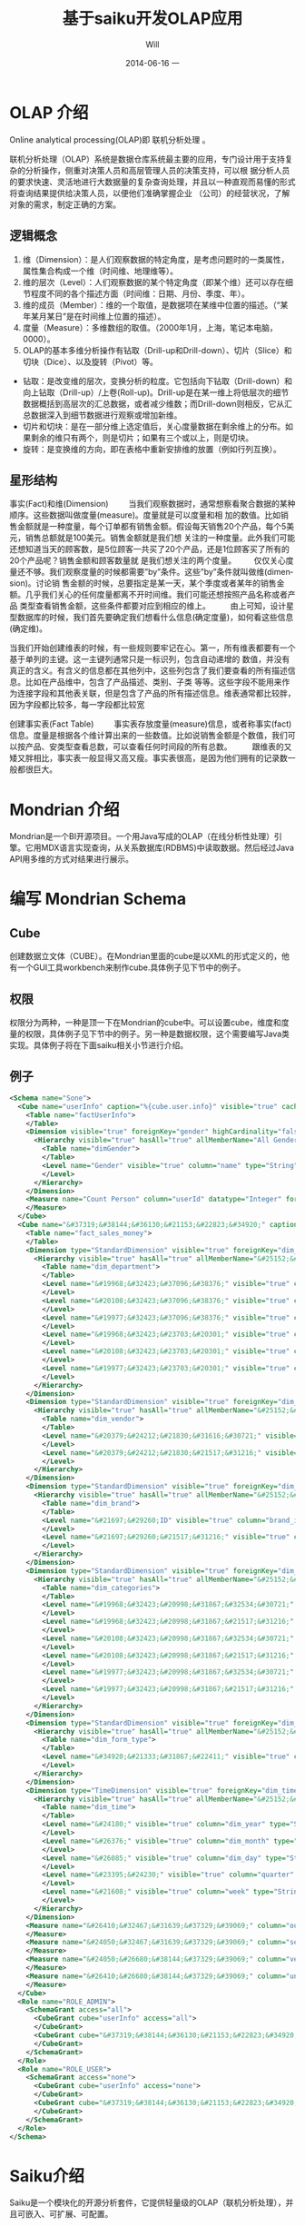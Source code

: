 #+TITLE:       基于saiku开发OLAP应用
#+AUTHOR:      Will
#+EMAIL:       will@will-K42JA
#+DATE:        2014-06-16 一
#+URI:         ./blog/%y/%m/%d/saiku
#+KEYWORDS:    saiku
#+TAGS:        :saiku:
#+LANGUAGE:    en
#+OPTIONS:     H:3 num:nil toc:t \n:nil ::t |:t ^:nil -:nil f:t *:t <:t
#+DESCRIPTION: 使用saiku开发OLAP系统

* OLAP 介绍

Online analytical processing(OLAP)即 联机分析处理 。

联机分析处理（OLAP）系统是数据仓库系统最主要的应用，专门设计用于支持复杂的分析操作，侧重对决策人员和高层管理人员的决策支持，可以根
据分析人员的要求快速、灵活地进行大数据量的复杂查询处理，并且以一种直观而易懂的形式将查询结果提供给决策人员，以便他们准确掌握企业
（公司）的经营状况，了解对象的需求，制定正确的方案。

** 逻辑概念

  1. 维（Dimension）：是人们观察数据的特定角度，是考虑问题时的一类属性，属性集合构成一个维（时间维、地理维等）。
  2. 维的层次（Level）：人们观察数据的某个特定角度（即某个维）还可以存在细节程度不同的各个描述方面（时间维：日期、月份、季度、年）。
  3. 维的成员（Member）：维的一个取值，是数据项在某维中位置的描述。（“某年某月某日”是在时间维上位置的描述）。
  4. 度量（Measure）：多维数组的取值。（2000年1月，上海，笔记本电脑，0000）。
  5. OLAP的基本多维分析操作有钻取（Drill-up和Drill-down）、切片（Slice）和切块（Dice）、以及旋转（Pivot）等。
  - 钻取：是改变维的层次，变换分析的粒度。它包括向下钻取（Drill-down）和向上钻取（Drill-up）/上卷(Roll-up)。Drill-up是在某一维上将低层次的细节数据概括到高层次的汇总数据，或者减少维数；而Drill-down则相反，它从汇总数据深入到细节数据进行观察或增加新维。
  - 切片和切块：是在一部分维上选定值后，关心度量数据在剩余维上的分布。如果剩余的维只有两个，则是切片；如果有三个或以上，则是切块。
  - 旋转：是变换维的方向，即在表格中重新安排维的放置（例如行列互换）。
** 星形结构

事实(Fact)和维(Dimension)         当我们观察数据时，通常想察看聚合数据的某种顺序。这些数据叫做度量(measure)。度量就是可以度量和相
加的数值。比如销售金额就是一种度量，每个订单都有销售金额。假设每天销售20个产品，每个5美元，销售总额就是100美元。销售金额就是我们想
关注的一种度量。此外我们可能还想知道当天的顾客数，是5位顾客一共买了20个产品，还是1位顾客买了所有的20个产品呢？销售金额和顾客数量就
是我们想关注的两个度量。        仅仅关心度量还不够。我们观察度量的时候都需要”by”条件。这些”by”条件就叫做维(dimension)。讨论销
售金额的时候，总要指定是某一天，某个季度或者某年的销售金额。几乎我们关心的任何度量都离不开时间维。我们可能还想按照产品名称或者产品
类型查看销售金额，这些条件都要对应到相应的维上。
        由上可知，设计星型数据库的时候，我们首先要确定我们想看什么信息(确定度量)，如何看这些信息(确定维)。


当我们开始创建维表的时候，有一些规则要牢记在心。第一，所有维表都要有一个基于单列的主键。这一主键列通常只是一标识列，包含自动递增的
数值，并没有真正的含义。有含义的信息都在其他列中，这些列包含了我们要查看的所有描述信息。比如在产品维中，包含了产品描述、类别、子类
等等。这些字段不能用来作为连接字段和其他表关联，但是包含了产品的所有描述信息。维表通常都比较胖，因为字段都比较多，每一字段都比较宽

创建事实表(Fact Table)
        事实表存放度量(measure)信息，或者称事实(fact)信息。度量是根据各个维计算出来的一些数值。比如说销售金额是个数值，我们可以按产品、安类型查看总数，可以查看任何时间段的所有总数。
        跟维表的又矮又胖相比，事实表一般显得又高又瘦。事实表很高，是因为他们拥有的记录数一般都很巨大。

* Mondrian 介绍

Mondrian是一个BI开源项目。一个用Java写成的OLAP（在线分析性处理）引擎。它用MDX语言实现查询，从关系数据库(RDBMS)中读取数据。然后经过Java API用多维的方式对结果进行展示。

* 编写 Mondrian Schema

** Cube
创建数据立文体（CUBE）。在Mondrian里面的cube是以XML的形式定义的，他有一个GUI工具workbench来制作cube.具体例子见下节中的例子。

** 权限
权限分为两种，一种是顶一下在Mondrian的cube中。可以设置cube，维度和度量的权限，具体例子见下节中的例子。另一种是数据权限，这个需要编写Java类实现。具体例子将在下面saiku相关小节进行介绍。



** 例子
#+BEGIN_SRC xml
<Schema name="Sone">
  <Cube name="userInfo" caption="%{cube.user.info}" visible="true" cache="true" enabled="true">
    <Table name="factUserInfo">
    </Table>
    <Dimension visible="true" foreignKey="gender" highCardinality="false" name="Gender" caption="%{compensation.dimension.gender.caption}">
      <Hierarchy visible="true" hasAll="true" allMemberName="All Genders" primaryKey="value">
        <Table name="dimGender">
        </Table>
        <Level name="Gender" visible="true" column="name" type="String" uniqueMembers="true" levelType="Regular" hideMemberIf="Never">
        </Level>
      </Hierarchy>
    </Dimension>
    <Measure name="Count Person" column="userId" datatype="Integer" formatString="#,###" aggregator="count">
    </Measure>
  </Cube>
  <Cube name="&#37319;&#38144;&#36130;&#21153;&#22823;&#34920;" caption="&#37319;&#38144;&#36130;&#21153;&#22823;&#34920;" visible="true" description="&#37319;&#38144;&#36130;&#21153;&#22823;&#34920;" cache="true" enabled="true">
    <Table name="fact_sales_money">
    </Table>
    <Dimension type="StandardDimension" visible="true" foreignKey="dim_department_id" highCardinality="false" name="&#37096;&#38376;">
      <Hierarchy visible="true" hasAll="true" allMemberName="&#25152;&#26377;&#37096;&#38376;" primaryKey="dim_department_id">
        <Table name="dim_department">
        </Table>
        <Level name="&#19968;&#32423;&#37096;&#38376;" visible="true" column="dept_level_1" type="String" uniqueMembers="false" levelType="Regular" hideMemberIf="Never">
        </Level>
        <Level name="&#20108;&#32423;&#37096;&#38376;" visible="true" column="dept_level_2" type="String" uniqueMembers="false" levelType="Regular" hideMemberIf="Never">
        </Level>
        <Level name="&#19977;&#32423;&#37096;&#38376;" visible="true" column="dept_level_3" type="String" uniqueMembers="false" levelType="Regular" hideMemberIf="Never">
        </Level>
        <Level name="&#19968;&#32423;&#23703;&#20301;" visible="true" column="position_level_1" type="String" uniqueMembers="false" levelType="Regular" hideMemberIf="Never">
        </Level>
        <Level name="&#20108;&#32423;&#23703;&#20301;" visible="true" column="position_level_2" type="String" uniqueMembers="false" levelType="Regular" hideMemberIf="Never">
        </Level>
        <Level name="&#19977;&#32423;&#23703;&#20301;" visible="true" column="position_level_3" type="String" uniqueMembers="false" levelType="Regular" hideMemberIf="Never">
        </Level>
      </Hierarchy>
    </Dimension>
    <Dimension type="StandardDimension" visible="true" foreignKey="dim_vendor_id" highCardinality="false" name="&#20379;&#24212;&#21830;">
      <Hierarchy visible="true" hasAll="true" allMemberName="&#25152;&#26377;&#20379;&#24212;&#21830;" primaryKey="dim_vendor_id">
        <Table name="dim_vendor">
        </Table>
        <Level name="&#20379;&#24212;&#21830;&#31616;&#30721;" visible="true" column="vendor_code" type="String" uniqueMembers="false" levelType="Regular" hideMemberIf="Never">
        </Level>
        <Level name="&#20379;&#24212;&#21830;&#21517;&#31216;" visible="true" column="vendor_name" type="String" uniqueMembers="false" levelType="Regular" hideMemberIf="Never">
        </Level>
      </Hierarchy>
    </Dimension>
    <Dimension type="StandardDimension" visible="true" foreignKey="dim_brand_id" highCardinality="false" name="&#21697;&#29260;">
      <Hierarchy visible="true" hasAll="true" allMemberName="&#25152;&#26377;&#21697;&#29260;" primaryKey="dim_brand_id">
        <Table name="dim_brand">
        </Table>
        <Level name="&#21697;&#29260;ID" visible="true" column="brand_id" type="String" uniqueMembers="false" levelType="Regular" hideMemberIf="Never">
        </Level>
        <Level name="&#21697;&#29260;&#21517;&#31216;" visible="true" column="brand_name" type="String" uniqueMembers="false" levelType="Regular" hideMemberIf="Never">
        </Level>
      </Hierarchy>
    </Dimension>
    <Dimension type="StandardDimension" visible="true" foreignKey="dim_categories_id" highCardinality="false" name="&#20998;&#31867;">
      <Hierarchy visible="true" hasAll="true" allMemberName="&#25152;&#26377;&#20998;&#31867;" primaryKey="dim_categories_id">
        <Table name="dim_categories">
        </Table>
        <Level name="&#19968;&#32423;&#20998;&#31867;&#32534;&#30721;" visible="true" column="code_level_1" type="String" uniqueMembers="false" levelType="Regular" hideMemberIf="Never">
        </Level>
        <Level name="&#19968;&#32423;&#20998;&#31867;&#21517;&#31216;" visible="true" column="name_level_1" type="String" uniqueMembers="false" levelType="Regular" hideMemberIf="Never">
        </Level>
        <Level name="&#20108;&#32423;&#20998;&#31867;&#32534;&#30721;" visible="true" column="code_level_2" type="String" uniqueMembers="false" levelType="Regular" hideMemberIf="Never">
        </Level>
        <Level name="&#20108;&#32423;&#20998;&#31867;&#21517;&#31216;" visible="true" column="name_level_2" type="String" uniqueMembers="false" levelType="Regular" hideMemberIf="Never">
        </Level>
        <Level name="&#19977;&#32423;&#20998;&#31867;&#32534;&#30721;" visible="true" column="code_level_3" type="String" uniqueMembers="false" levelType="Regular" hideMemberIf="Never">
        </Level>
        <Level name="&#19977;&#32423;&#20998;&#31867;&#21517;&#31216;" visible="true" column="name_level_3" type="String" uniqueMembers="false" levelType="Regular" hideMemberIf="Never">
        </Level>
      </Hierarchy>
    </Dimension>
    <Dimension type="StandardDimension" visible="true" foreignKey="dim_form_type_id" highCardinality="false" name="&#34920;&#21333;&#31867;&#22411;">
      <Hierarchy visible="true" hasAll="true" allMemberName="&#25152;&#26377;&#34920;&#21333;" primaryKey="dim_form_type_id">
        <Table name="dim_form_type">
        </Table>
        <Level name="&#34920;&#21333;&#31867;&#22411;" visible="true" column="form_type" type="String" uniqueMembers="false" levelType="Regular" hideMemberIf="Never">
        </Level>
      </Hierarchy>
    </Dimension>
    <Dimension type="TimeDimension" visible="true" foreignKey="dim_time_id" highCardinality="false" name="&#26102;&#38388;">
      <Hierarchy visible="true" hasAll="true" allMemberName="&#25152;&#26377;&#26102;&#38388;" primaryKey="dim_time_id">
        <Table name="dim_time">
        </Table>
        <Level name="&#24180;" visible="true" column="dim_year" type="String" uniqueMembers="false" levelType="TimeYears" hideMemberIf="Never">
        </Level>
        <Level name="&#26376;" visible="true" column="dim_month" type="String" uniqueMembers="false" levelType="TimeMonths" hideMemberIf="Never">
        </Level>
        <Level name="&#26085;" visible="true" column="dim_day" type="String" uniqueMembers="false" levelType="TimeDays" hideMemberIf="Never">
        </Level>
        <Level name="&#23395;&#24230;" visible="true" column="quarter" type="String" uniqueMembers="false" levelType="TimeQuarters" hideMemberIf="Never">
        </Level>
        <Level name="&#21608;" visible="true" column="week" type="String" uniqueMembers="false" levelType="TimeWeeks" hideMemberIf="Never">
        </Level>
      </Hierarchy>
    </Dimension>
    <Measure name="&#26410;&#32467;&#31639;&#37329;&#39069;" column="outstanding_amount" datatype="Numeric" formatString="#,###" aggregator="sum" visible="true">
    </Measure>
    <Measure name="&#24050;&#32467;&#31639;&#37329;&#39069;" column="settlement_amount" datatype="Numeric" formatString="#,###" aggregator="sum" visible="true">
    </Measure>
    <Measure name="&#24050;&#26680;&#38144;&#37329;&#39069;" column="verification_amount" datatype="Numeric" formatString="#,###" aggregator="sum" visible="true">
    </Measure>
    <Measure name="&#26410;&#26680;&#38144;&#37329;&#39069;" column="un_verification_amount" datatype="Numeric" formatString="#,###" aggregator="sum" visible="true">
    </Measure>
  </Cube>
  <Role name="ROLE_ADMIN">
    <SchemaGrant access="all">
      <CubeGrant cube="userInfo" access="all">
      </CubeGrant>
      <CubeGrant cube="&#37319;&#38144;&#36130;&#21153;&#22823;&#34920;" access="all">
      </CubeGrant>
    </SchemaGrant>
  </Role>
  <Role name="ROLE_USER">
    <SchemaGrant access="none">
      <CubeGrant cube="userInfo" access="none">
      </CubeGrant>
      <CubeGrant cube="&#37319;&#38144;&#36130;&#21153;&#22823;&#34920;" access="all">
      </CubeGrant>
    </SchemaGrant>
  </Role>
</Schema>

#+END_SRC
* Saiku介绍

Saiku是一个模块化的开源分析套件，它提供轻量级的OLAP（联机分析处理），并且可嵌入、可扩展、可配置。

* Saiku 基本配置

** Schema 文件

  saiku/saiku-core/saiku-web-ui/src/main/resources/schema/sone.mondrian.xml

** 连接数据库
  #+BEGIN_SRC
type=OLAP
name=saiku_sone
driver=mondrian.olap4j.MondrianOlap4jDriver
location=jdbc:mondrian:Jdbc=jdbc:mysql://192.168.229.76:3306/sone?characterEncoding=UTF-8;Catalog=res:schema/sone.mondrian.xml;JdbcDrivers=com.mysql.jdbc.Driver;DynamicSchemaProcessor=mondrian.i18n.LocalizingDynamicSchemaProcessor;Locale=zh_CN;
username=root
password=123456
security.enabled=true
security.type=one2one
  #+END_SRC
** 自定义角色
SaikuMondrianHelper.java  setRoles
#+BEGIN_SRC java
    public static class PeopleRole extends DelegatingRole {
        private final String repName;

        public PeopleRole(Role role, Schema schema, String repName) {
            super(((RoleImpl)role).makeMutableClone());
            this.repName = repName;
            defineGrantsForUser(schema);
            defineGrantsForCategory(schema);
        }

        private void defineGrantsForUser(Schema schema) {
            RoleImpl role = (RoleImpl)this.role;
            role.grant(schema, Access.NONE);

            Cube cube = schema.lookupCube("采销财务大表", true);
            role.grant(cube, Access.ALL);

            Hierarchy hierarchy = cube.lookupHierarchy(
                new Id.NameSegment("部门"), false);

            mondrian.olap.Level[] levels = hierarchy.getLevels();
            mondrian.olap.Level topLevel = levels[6];

            role.grant(hierarchy, Access.CUSTOM, null, null, RollupPolicy.FULL);
            role.grant(hierarchy.getAllMember(), Access.NONE);

            boolean foundMember = false;

            List <Member> members =
                schema.getSchemaReader().withLocus()
                    .getLevelMembers(topLevel, true);

            for (Member member : members) {
                //   System.out.println("memeber unique name"+member.getUniqueName());
                if (member.getUniqueName().contains("[" + repName + "]")) {
                    foundMember = true;
                    role.grant(member, Access.ALL);
                }
            }
        }

    private void defineGrantsForCategory(Schema schema) {
            RoleImpl role = (RoleImpl)this.role;
            role.grant(schema, Access.NONE);

            Cube cube = schema.lookupCube("采销财务大表", true);
            role.grant(cube, Access.ALL);

            Hierarchy hierarchy = cube.lookupHierarchy(
                new Id.NameSegment("分类"), false);

            mondrian.olap.Level[] levels = hierarchy.getLevels();
            mondrian.olap.Level topLevel = levels[6];

            role.grant(hierarchy, Access.CUSTOM, null, null, RollupPolicy.FULL);
            role.grant(hierarchy.getAllMember(), Access.NONE);

            boolean foundMember = false;

            List <Member> members =
                schema.getSchemaReader().withLocus()
                    .getLevelMembers(topLevel, true);

            for (Member member : members) {
                //   System.out.println("memeber unique name"+member.getUniqueName());
                if (member.getUniqueName().contains("[" + 3396 + "]")) {
                    foundMember = true;
                    role.grant(member, Access.ALL);
                }
            }
        }
    }


#+END_SRC



* saiku 插件编写

  1. https://github.com/OSBI/saiku-ui/wiki/Plugins



** SaikuChartPlus  https://github.com/it4biz/SaikuChartPlus

How to install

For Pentaho BA Users, please use Pentaho Marketplace

For Saiku Server Users, please follow the tutorial at section "Advanced instalation"

Advanced instalation
1) Edit the file saiku-server/tomcat/webapps/ROOT/index.html, insert the code below:

<!--search for this and put the files under this-->
<script type="text/javascript" src="js/saiku/plugins/CCC_Chart/plugin.js" ></script>
<!--start js SaikuChartPlus-->
<script type="text/javascript" src="js/saiku/plugins/saiku-chart-plus/plugin.js" ></script>
<!--end js SaikuChartPlus-->
2) Download the project and extract the content of folder saiku-server on saiku-server/tomcat/webapps/ROOT/js/saiku/plugins/

That's it!



* 参考资料

 - [[http://blog.csdn.net/leamonjxl/article/details/6681112][数据仓库的架构主要有星型和雪花型两种方式]]
 - http://wenku.baidu.com/view/7a2615a20029bd64783e2cf1.html
 - http://blog.sina.com.cn/s/blog_7d8f0a900100qplj.html
 - http://www.huqiwen.com/2012/06/15/olap-abstruct-and-mondrian-quick-start/
 - [[http://customme.iteye.com/blog/1880478][Saiku Server环境搭建]]
 - [[http://blog.csdn.net/longshenlmj/article/details/19111227][Saiku去掉登录模块]]
 - https://github.com/pentaho/mondrian
 - https://github.com/OSBI/saiku
 - http://ci.analytical-labs.com/
 - http://docs.analytical-labs.com/
 - How to quickly add a date dimension to a Pentaho Mondrian OLAP cube http://www.freeportmetrics.com/devblog/2012/11/02/how-to-quickly-add-date-dimension-to-pentaho-mondrian-olap-cube/
 - Mondrian 文档 http://mondrian.pentaho.com/documentation/schema.php#Time_dimensions
